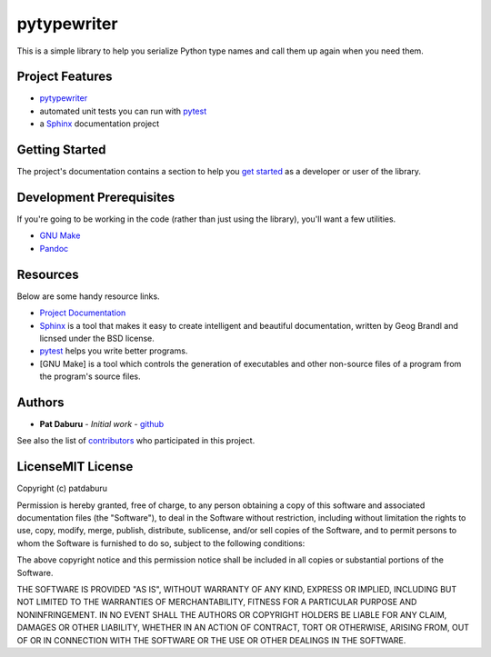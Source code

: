 pytypewriter
============

This is a simple library to help you serialize Python type names and
call them up again when you need them.

Project Features
----------------

-  `pytypewriter <https://github.com/patdaburu/pytypewriter>`__
-  automated unit tests you can run with
   `pytest <https://docs.pytest.org/en/latest/>`__
-  a `Sphinx <http://www.sphinx-doc.org/en/master/>`__ documentation
   project

Getting Started
---------------

The project's documentation contains a section to help you `get
started <https://pytypewriter.readthedocs.io/en/latest/getting_started.html>`__
as a developer or user of the library.

Development Prerequisites
-------------------------

If you're going to be working in the code (rather than just using the
library), you'll want a few utilities.

-  `GNU Make <https://www.gnu.org/software/make/>`__
-  `Pandoc <https://pandoc.org/>`__

Resources
---------

Below are some handy resource links.

-  `Project Documentation <http://pytypewriter.readthedocs.io/>`__
-  `Sphinx <http://www.sphinx-doc.org/en/master/>`__ is a tool that
   makes it easy to create intelligent and beautiful documentation,
   written by Geog Brandl and licnsed under the BSD license.
-  `pytest <https://docs.pytest.org/en/latest/>`__ helps you write
   better programs.
-  [GNU Make] is a tool which controls the generation of executables and
   other non-source files of a program from the program's source files.

Authors
-------

-  **Pat Daburu** - *Initial work* -
   `github <https://github.com/patdaburu>`__

See also the list of
`contributors <https://github.com/patdaburu/pytypewriter/contributors>`__
who participated in this project.

LicenseMIT License
------------------

Copyright (c) patdaburu

Permission is hereby granted, free of charge, to any person obtaining a
copy of this software and associated documentation files (the
"Software"), to deal in the Software without restriction, including
without limitation the rights to use, copy, modify, merge, publish,
distribute, sublicense, and/or sell copies of the Software, and to
permit persons to whom the Software is furnished to do so, subject to
the following conditions:

The above copyright notice and this permission notice shall be included
in all copies or substantial portions of the Software.

THE SOFTWARE IS PROVIDED "AS IS", WITHOUT WARRANTY OF ANY KIND, EXPRESS
OR IMPLIED, INCLUDING BUT NOT LIMITED TO THE WARRANTIES OF
MERCHANTABILITY, FITNESS FOR A PARTICULAR PURPOSE AND NONINFRINGEMENT.
IN NO EVENT SHALL THE AUTHORS OR COPYRIGHT HOLDERS BE LIABLE FOR ANY
CLAIM, DAMAGES OR OTHER LIABILITY, WHETHER IN AN ACTION OF CONTRACT,
TORT OR OTHERWISE, ARISING FROM, OUT OF OR IN CONNECTION WITH THE
SOFTWARE OR THE USE OR OTHER DEALINGS IN THE SOFTWARE.
